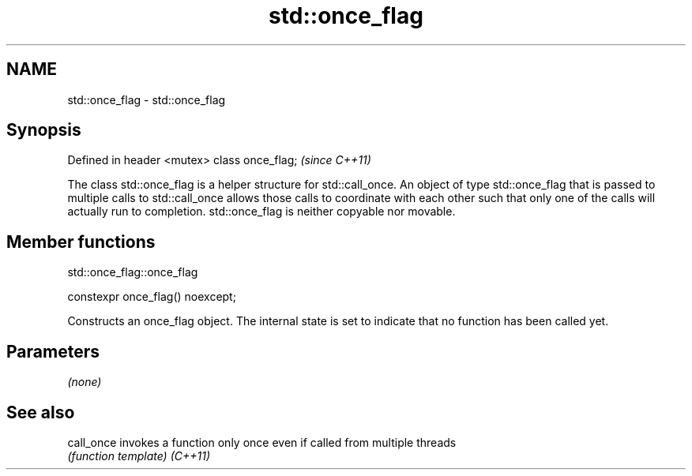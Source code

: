 .TH std::once_flag 3 "2020.03.24" "http://cppreference.com" "C++ Standard Libary"
.SH NAME
std::once_flag \- std::once_flag

.SH Synopsis

Defined in header <mutex>
class once_flag;           \fI(since C++11)\fP

The class std::once_flag is a helper structure for std::call_once.
An object of type std::once_flag that is passed to multiple calls to std::call_once allows those calls to coordinate with each other such that only one of the calls will actually run to completion.
std::once_flag is neither copyable nor movable.

.SH Member functions


 std::once_flag::once_flag


constexpr once_flag() noexcept;

Constructs an once_flag object. The internal state is set to indicate that no function has been called yet.

.SH Parameters

\fI(none)\fP


.SH See also



call_once invokes a function only once even if called from multiple threads
          \fI(function template)\fP
\fI(C++11)\fP




